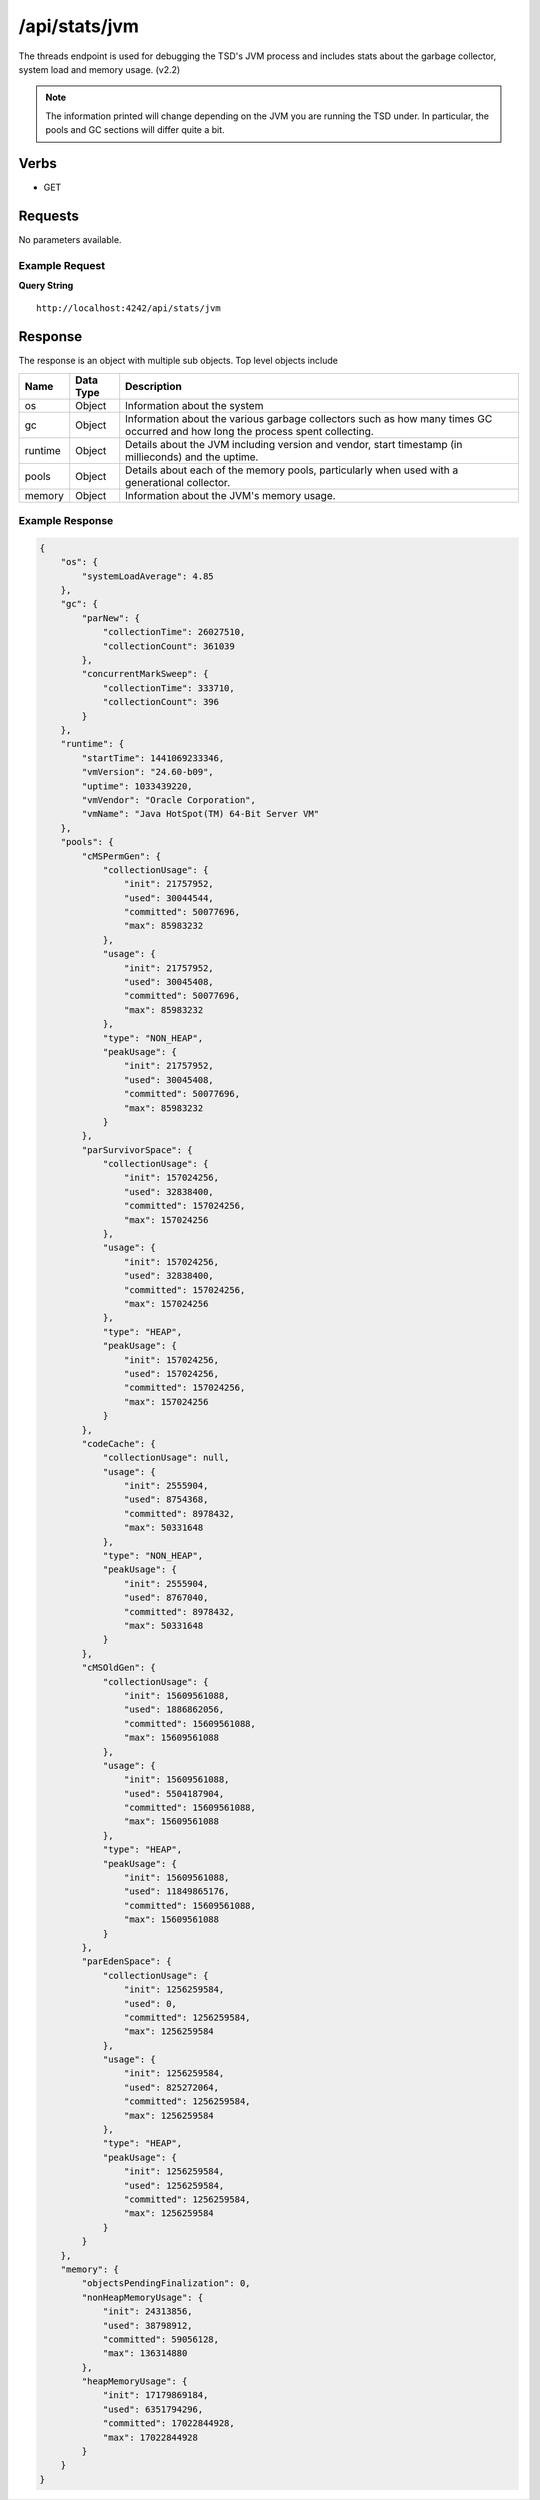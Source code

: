 /api/stats/jvm
==============

The threads endpoint is used for debugging the TSD's JVM process and includes stats about the garbage collector, system load and memory usage. (v2.2)

.. NOTE ::

  The information printed will change depending on the JVM you are running the TSD under. In particular, the pools and GC sections will differ quite a bit.

Verbs
-----

* GET

Requests
--------

No parameters available.

Example Request
^^^^^^^^^^^^^^^

**Query String**
::
  
  http://localhost:4242/api/stats/jvm
   
Response
--------
   
The response is an object with multiple sub objects. Top level objects include

.. csv-table::
  :header: "Name", "Data Type", "Description"
  :widths: 10, 10, 80
  
  "os", "Object", "Information about the system"
  "gc", "Object", "Information about the various garbage collectors such as how many times GC occurred and how long the process spent collecting."
  "runtime", "Object", "Details about the JVM including version and vendor, start timestamp (in millieconds) and the uptime."
  "pools", "Object", "Details about each of the memory pools, particularly when used with a generational collector."
  "memory", "Object", "Information about the JVM's memory usage."

Example Response
^^^^^^^^^^^^^^^^
.. code-block :: javascript 

  {
      "os": {
          "systemLoadAverage": 4.85
      },
      "gc": {
          "parNew": {
              "collectionTime": 26027510,
              "collectionCount": 361039
          },
          "concurrentMarkSweep": {
              "collectionTime": 333710,
              "collectionCount": 396
          }
      },
      "runtime": {
          "startTime": 1441069233346,
          "vmVersion": "24.60-b09",
          "uptime": 1033439220,
          "vmVendor": "Oracle Corporation",
          "vmName": "Java HotSpot(TM) 64-Bit Server VM"
      },
      "pools": {
          "cMSPermGen": {
              "collectionUsage": {
                  "init": 21757952,
                  "used": 30044544,
                  "committed": 50077696,
                  "max": 85983232
              },
              "usage": {
                  "init": 21757952,
                  "used": 30045408,
                  "committed": 50077696,
                  "max": 85983232
              },
              "type": "NON_HEAP",
              "peakUsage": {
                  "init": 21757952,
                  "used": 30045408,
                  "committed": 50077696,
                  "max": 85983232
              }
          },
          "parSurvivorSpace": {
              "collectionUsage": {
                  "init": 157024256,
                  "used": 32838400,
                  "committed": 157024256,
                  "max": 157024256
              },
              "usage": {
                  "init": 157024256,
                  "used": 32838400,
                  "committed": 157024256,
                  "max": 157024256
              },
              "type": "HEAP",
              "peakUsage": {
                  "init": 157024256,
                  "used": 157024256,
                  "committed": 157024256,
                  "max": 157024256
              }
          },
          "codeCache": {
              "collectionUsage": null,
              "usage": {
                  "init": 2555904,
                  "used": 8754368,
                  "committed": 8978432,
                  "max": 50331648
              },
              "type": "NON_HEAP",
              "peakUsage": {
                  "init": 2555904,
                  "used": 8767040,
                  "committed": 8978432,
                  "max": 50331648
              }
          },
          "cMSOldGen": {
              "collectionUsage": {
                  "init": 15609561088,
                  "used": 1886862056,
                  "committed": 15609561088,
                  "max": 15609561088
              },
              "usage": {
                  "init": 15609561088,
                  "used": 5504187904,
                  "committed": 15609561088,
                  "max": 15609561088
              },
              "type": "HEAP",
              "peakUsage": {
                  "init": 15609561088,
                  "used": 11849865176,
                  "committed": 15609561088,
                  "max": 15609561088
              }
          },
          "parEdenSpace": {
              "collectionUsage": {
                  "init": 1256259584,
                  "used": 0,
                  "committed": 1256259584,
                  "max": 1256259584
              },
              "usage": {
                  "init": 1256259584,
                  "used": 825272064,
                  "committed": 1256259584,
                  "max": 1256259584
              },
              "type": "HEAP",
              "peakUsage": {
                  "init": 1256259584,
                  "used": 1256259584,
                  "committed": 1256259584,
                  "max": 1256259584
              }
          }
      },
      "memory": {
          "objectsPendingFinalization": 0,
          "nonHeapMemoryUsage": {
              "init": 24313856,
              "used": 38798912,
              "committed": 59056128,
              "max": 136314880
          },
          "heapMemoryUsage": {
              "init": 17179869184,
              "used": 6351794296,
              "committed": 17022844928,
              "max": 17022844928
          }
      }
  }
